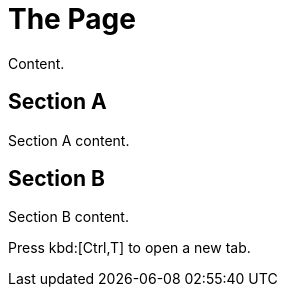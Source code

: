 = The Page

Content.

== Section A

Section A content.

== Section B

Section B content.

Press kbd:[Ctrl,T] to open a new tab.
